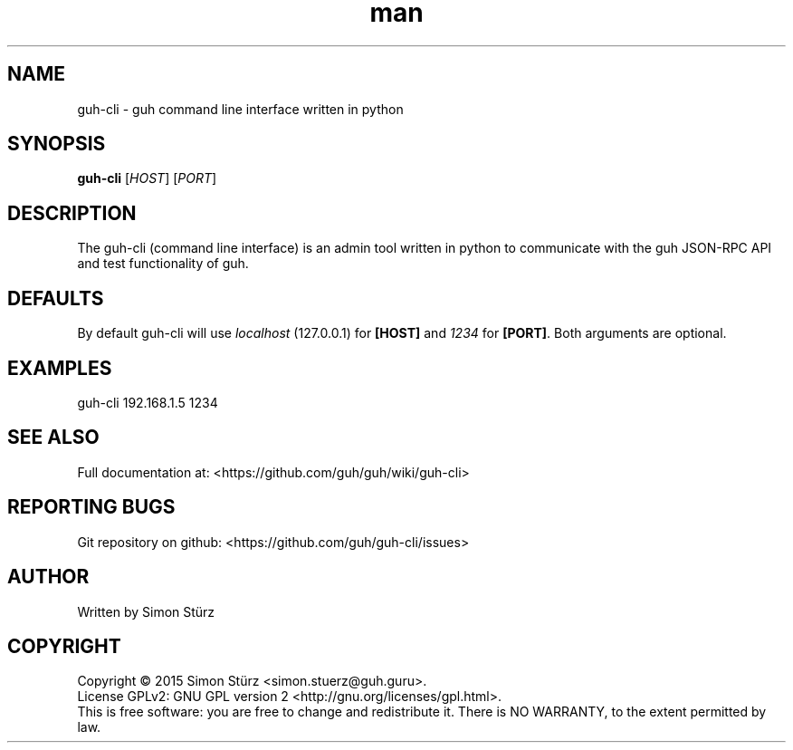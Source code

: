 .\" Manpage for guh-cli.
.\" Contact simon.stuerz@guh.guru to correct errors or typos.
.TH man 1 "May 2015" "1.0" "guh-cli man page"
.SH NAME
guh-cli \- guh command line interface written in python 
.SH SYNOPSIS
.B guh-cli
[\fIHOST\fR] [\fIPORT\fR]
.SH DESCRIPTION
The guh-cli (command line interface) is an admin tool written in python to communicate 
with the guh JSON-RPC API and test functionality of guh.
.SH DEFAULTS
By default guh-cli will use 
.IR localhost 
(127.0.0.1) for
.BR [HOST]
and
.IR 1234 
for
.BR [PORT] . 
Both arguments are optional.
.SH EXAMPLES
.TP
guh-cli 192.168.1.5 1234
.SH SEE ALSO
Full documentation at: <https://github.com/guh/guh/wiki/guh-cli>
.SH "REPORTING BUGS"
Git repository on github: <https://github.com/guh/guh-cli/issues>
.SH AUTHOR
Written by Simon Stürz
.SH COPYRIGHT
Copyright \(co 2015 Simon Stürz <simon.stuerz@guh.guru>.
.br
License GPLv2: GNU GPL version 2 <http://gnu.org/licenses/gpl.html>.
.br
This is free software: you are free to change and redistribute it.
There is NO WARRANTY, to the extent permitted by law.
